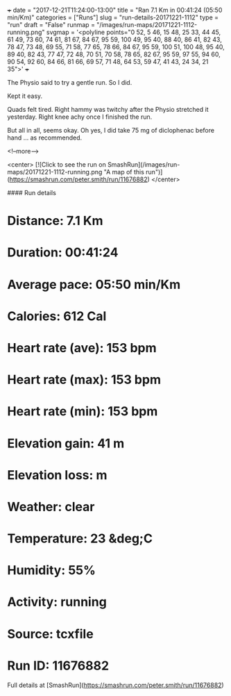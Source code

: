 +++
date = "2017-12-21T11:24:00-13:00"
title = "Ran 7.1 Km in 00:41:24 (05:50 min/Km)"
categories = ["Runs"]
slug = "run-details-20171221-1112"
type = "run"
draft = "False"
runmap = "/images/run-maps/20171221-1112-running.png"
svgmap = '<polyline points="0 52, 5 46, 15 48, 25 33, 44 45, 61 49, 73 60, 74 61, 81 67, 84 67, 95 59, 100 49, 95 40, 88 40, 86 41, 82 43, 78 47, 73 48, 69 55, 71 58, 77 65, 78 66, 84 67, 95 59, 100 51, 100 48, 95 40, 89 40, 82 43, 77 47, 72 48, 70 51, 70 58, 78 65, 82 67, 95 59, 97 55, 94 60, 90 54, 92 60, 84 66, 81 66, 69 57, 71 48, 64 53, 59 47, 41 43, 24 34, 21 35">'
+++

The Physio said to try a gentle run. So I did. 

Kept it easy. 

Quads felt tired. Right hammy was twitchy after the Physio stretched it yesterday. Right knee achy once I finished the run. 

But all in all, seems okay. Oh yes, I did take 75 mg of diclophenac before hand ... as recommended. 

<!--more-->

<center>
[![Click to see the run on SmashRun](/images/run-maps/20171221-1112-running.png "A map of this run")](https://smashrun.com/peter.smith/run/11676882)
</center>

#### Run details

* Distance: 7.1 Km
* Duration: 00:41:24
* Average pace: 05:50 min/Km
* Calories: 612 Cal
* Heart rate (ave): 153 bpm
* Heart rate (max): 153 bpm
* Heart rate (min): 153 bpm
* Elevation gain: 41 m
* Elevation loss:  m
* Weather: clear
* Temperature: 23 &deg;C
* Humidity: 55%
* Activity: running
* Source: tcxfile
* Run ID: 11676882

Full details at [SmashRun](https://smashrun.com/peter.smith/run/11676882)